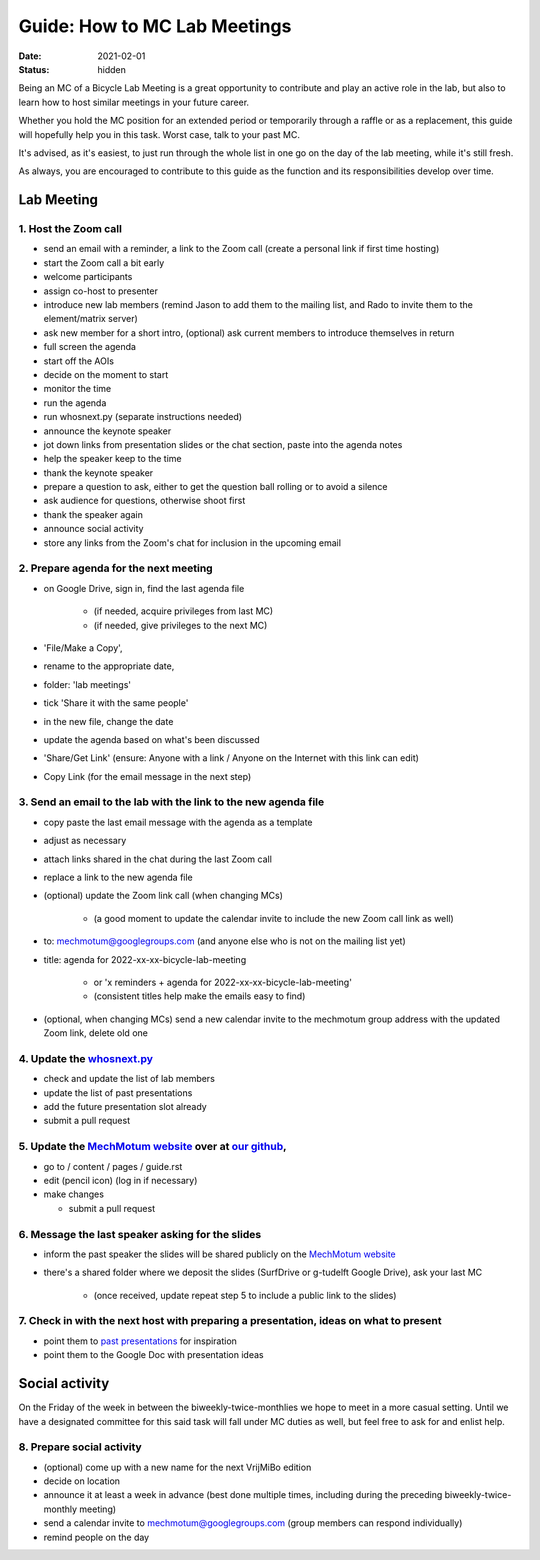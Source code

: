 =============================
Guide: How to MC Lab Meetings
=============================

:date: 2021-02-01
:status: hidden

Being an MC of a Bicycle Lab Meeting is a great opportunity to contribute and
play an active role in the lab, but also to learn how to host similar meetings
in your future career.

Whether you hold the MC position for an extended period or temporarily through
a raffle or as a replacement, this guide will hopefully help you in this task.
Worst case, talk to your past MC.

It's advised, as it's easiest, to just run through the whole list in one go on
the day of the lab meeting, while it's still fresh.

As always, you are encouraged to contribute to this guide as the function and
its responsibilities develop over time.

Lab Meeting
===========

1. Host the Zoom call
---------------------

- send an email with a reminder, a link to the Zoom call (create a personal
  link if first time hosting)
- start the Zoom call a bit early
- welcome participants
- assign co-host to presenter
- introduce new lab members (remind Jason to add them to the mailing list, and
  Rado to invite them to the element/matrix server)
- ask new member for a short intro, (optional) ask current members to introduce
  themselves in return
- full screen the agenda
- start off the AOIs
- decide on the moment to start
- monitor the time
- run the agenda
- run whosnext.py (separate instructions needed)
- announce the keynote speaker
- jot down links from presentation slides or the chat section, paste into the
  agenda notes
- help the speaker keep to the time
- thank the keynote speaker
- prepare a question to ask, either to get the question ball rolling or to
  avoid a silence
- ask audience for questions, otherwise shoot first
- thank the speaker again
- announce social activity
- store any links from the Zoom's chat for inclusion in the upcoming email

2. Prepare agenda for the next meeting
--------------------------------------

- on Google Drive, sign in, find the last agenda file

   - (if needed, acquire privileges from last MC)
   - (if needed, give privileges to the next MC)

- 'File/Make a Copy',
- rename to the appropriate date,
- folder: 'lab meetings'
- tick 'Share it with the same people'
- in the new file, change the date
- update the agenda based on what's been discussed
- 'Share/Get Link' (ensure: Anyone with a link / Anyone on the Internet with
  this link can edit)
- Copy Link (for the email message in the next step)

3. Send an email to the lab with the link to the new agenda file
----------------------------------------------------------------

- copy paste the last email message with the agenda as a template
- adjust as necessary
- attach links shared in the chat during the last Zoom call
- replace a link to the new agenda file
- (optional) update the Zoom link call (when changing MCs)

   - (a good moment to update the calendar invite to include the new Zoom call
     link as well)

- to: mechmotum@googlegroups.com (and anyone else who is not on the mailing
  list yet)
- title: agenda for 2022-xx-xx-bicycle-lab-meeting

   - or 'x reminders + agenda for 2022-xx-xx-bicycle-lab-meeting'
   - (consistent titles help make the emails easy to find)

- (optional, when changing MCs) send a new calendar invite to the mechmotum
  group address with the updated Zoom link, delete old one

4. Update the `whosnext.py <https://github.com/mechmotum/whosnext>`_
--------------------------------------------------------------------

- check and update the list of lab members
- update the list of past presentations
- add the future presentation slot already
- submit a pull request

5. Update the `MechMotum website <https://mechmotum.github.io/>`_ over at `our github <https://github.com/mechmotum/mechmotum.github.io>`_,
-------------------------------------------------------------------------------------------------------------------------------------------

- go to / content / pages / guide.rst
- edit (pencil icon) (log in if necessary)
- make changes

  - submit a pull request

6. Message the last speaker asking for the slides
-------------------------------------------------

- inform the past speaker the slides will be shared publicly on the `MechMotum
  website <https://mechmotum.github.io/>`_
- there's a shared folder where we deposit the slides (SurfDrive or g-tudelft
  Google Drive), ask your last MC

   - (once received, update repeat step 5 to include a public link to the slides)

7. Check in with the next host with preparing a presentation, ideas on what to present
--------------------------------------------------------------------------------------

- point them to `past presentations
  <https://github.com/mechmotum/mechmotum.github.io/blob/source/content/pages/guide.rst#past-meeting-topics-and-materials>`_
  for inspiration
- point them to the Google Doc with presentation ideas

Social activity
===============

On the Friday of the week in between the biweekly-twice-monthlies we hope to
meet in a more casual setting. Until we have a designated committee for this
said task will fall under MC duties as well, but feel free to ask for and
enlist help.

8. Prepare social activity
--------------------------

- (optional) come up with a new name for the next VrijMiBo edition
- decide on location
- announce it at least a week in advance (best done multiple times, including during the preceding biweekly-twice-monthly meeting)
- send a calendar invite to mechmotum@googlegroups.com (group members can respond individually)
- remind people on the day
